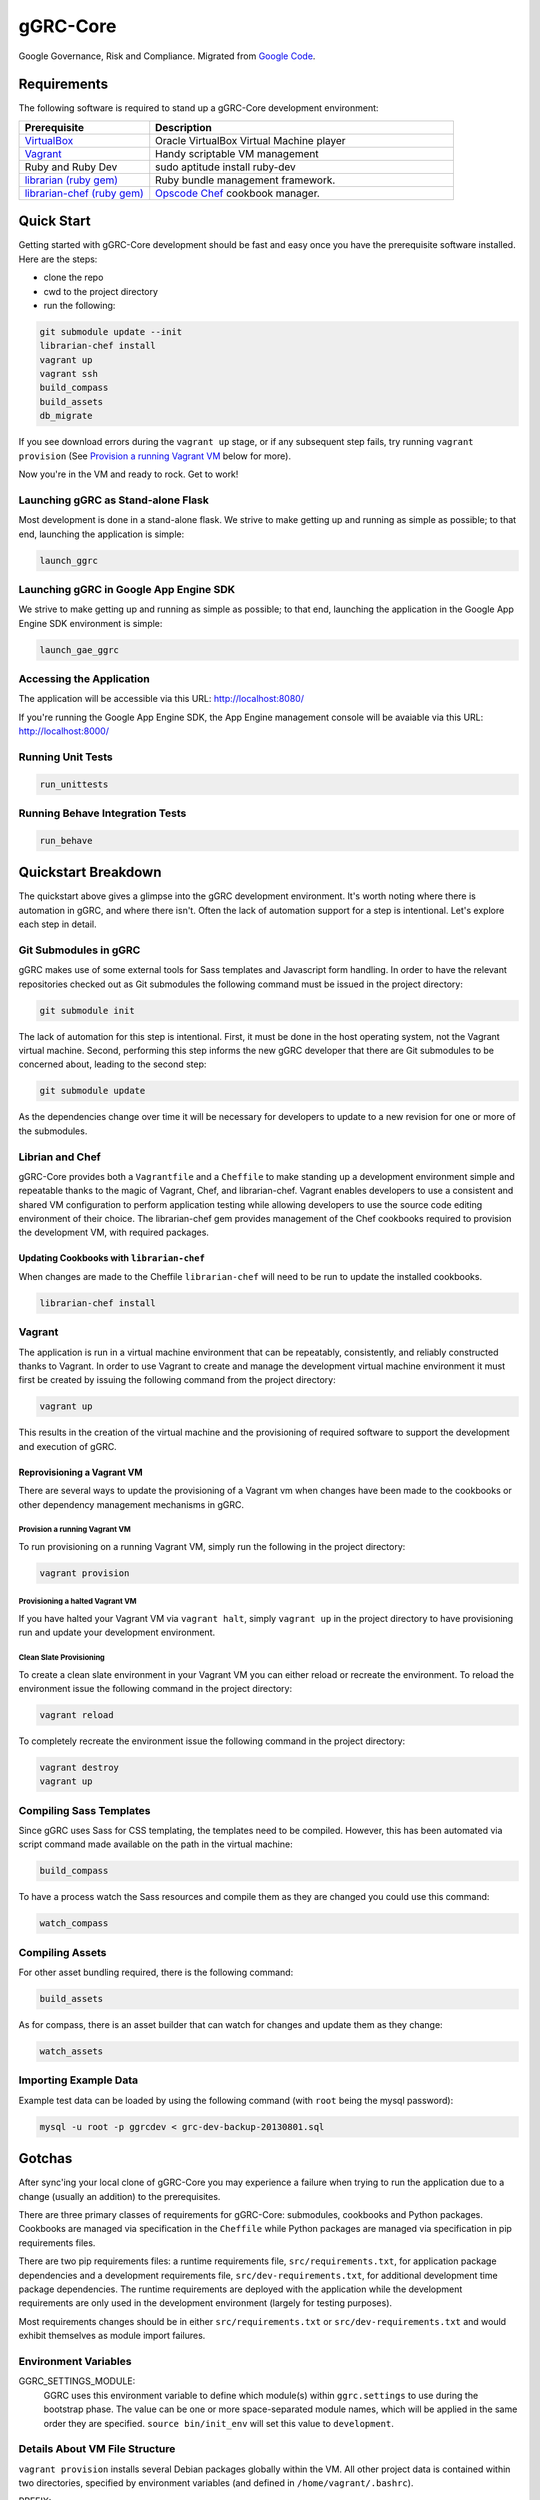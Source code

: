 *********
gGRC-Core
*********

Google Governance, Risk and Compliance. Migrated from `Google Code <https://code.google.com/p/ggrc-core>`_.

Requirements
============

The following software is required to stand up a gGRC-Core development
environment:

.. list-table::
   :widths: 30 70
   :header-rows: 1

   * - Prerequisite
     - Description
   * - `VirtualBox <https://www.virtualbox.org/>`_
     - Oracle VirtualBox Virtual Machine player
   * - `Vagrant <http://www.vagrantup.com/>`_
     - Handy scriptable VM management
   * - Ruby and Ruby Dev
     - sudo aptitude install ruby-dev
   * - `librarian (ruby gem) <http://rubygems.org/gems/librarian>`_
     - Ruby bundle management framework.
   * - `librarian-chef (ruby gem) <http://rubygems.org/gems/librarian-chef>`_
     - `Opscode Chef <http://www.opscode.com/chef/>`_ cookbook manager.

Quick Start
===========

Getting started with gGRC-Core development should be fast and easy once you
have the prerequisite software installed. Here are the steps:

* clone the repo
* cwd to the project directory
* run the following:

.. sourcecode:: bash

  git submodule update --init
  librarian-chef install
  vagrant up
  vagrant ssh
  build_compass
  build_assets
  db_migrate

If you see download errors during the ``vagrant up`` stage, or if any subsequent
step fails, try running ``vagrant provision`` (See `Provision a running Vagrant 
VM`_ below for more).

Now you're in the VM and ready to rock. Get to work!

Launching gGRC as Stand-alone Flask
-----------------------------------

Most development is done in a stand-alone flask. We strive to make getting up 
and running as simple as possible; to that end, launching the application is 
simple:

.. sourcecode:: bash

   launch_ggrc

Launching gGRC in Google App Engine SDK
---------------------------------------

We strive to make getting up and running as simple as possible; to that end,
launching the application in the Google App Engine SDK environment is simple:

.. sourcecode:: bash

   launch_gae_ggrc

Accessing the Application
-------------------------

The application will be accessible via this URL: http://localhost:8080/

If you're running the Google App Engine SDK, the App Engine management console
will be avaiable via this URL: http://localhost:8000/

Running Unit Tests
------------------

.. sourcecode:: bash

   run_unittests

Running Behave Integration Tests
--------------------------------

.. sourcecode:: bash

   run_behave

Quickstart Breakdown
====================

The quickstart above gives a glimpse into the gGRC development environment.
It's worth noting where there is automation in gGRC, and where there isn't.
Often the lack of automation support for a step is intentional. Let's explore
each step in detail.

Git Submodules in gGRC
----------------------

gGRC makes use of some external tools for Sass templates and Javascript form
handling. In order to have the relevant repositories checked out as Git
submodules the following command must be issued in the project directory:

.. sourcecode:: bash

  git submodule init

The lack of automation for this step is intentional. First, it must be done in
the host operating system, not the Vagrant virtual machine. Second, performing
this step informs the new gGRC developer that there are Git submodules to be
concerned about, leading to the second step:

.. sourcecode:: bash

  git submodule update

As the dependencies change over time it will be necessary for developers to
update to a new revision for one or more of the submodules. 

Librian and Chef
----------------

gGRC-Core provides both a ``Vagrantfile`` and a ``Cheffile`` to make standing
up a development environment simple and repeatable thanks to the magic of
Vagrant, Chef, and librarian-chef. Vagrant enables developers to use a
consistent and shared VM configuration to perform application testing while
allowing developers to use the source code editing environment of their choice.
The librarian-chef gem provides management of the Chef cookbooks required to
provision the development VM,  with required packages.

Updating Cookbooks with ``librarian-chef``
''''''''''''''''''''''''''''''''''''''''

When changes are made to the Cheffile ``librarian-chef`` will need to be run to
update the installed cookbooks.

.. sourcecode:: bash

  librarian-chef install

Vagrant
-------

The application is run in a virtual machine environment that can be repeatably,
consistently, and reliably constructed thanks to Vagrant. In order to use
Vagrant to create and manage the development virtual machine environment it
must first be created by issuing the following command from the project
directory:

.. sourcecode:: bash

  vagrant up

This results in the creation of the virtual machine and the provisioning of
required software to support the development and execution of gGRC.

Reprovisioning a Vagrant VM
'''''''''''''''''''''''''''

There are several ways to update the provisioning of a Vagrant vm when changes
have been made to the cookbooks or other dependency management mechanisms in
gGRC.

Provision a running Vagrant VM
^^^^^^^^^^^^^^^^^^^^^^^^^^^^^^

To run provisioning on a running Vagrant VM, simply run the following in the
project directory:

.. sourcecode:: bash

  vagrant provision

Provisioning a halted Vagrant VM
^^^^^^^^^^^^^^^^^^^^^^^^^^^^^^^^

If you have halted your Vagrant VM via ``vagrant halt``, simply ``vagrant up``
in the project directory to have provisioning run and update your development
environment.

Clean Slate Provisioning
^^^^^^^^^^^^^^^^^^^^^^^^

To create a clean slate environment in your Vagrant VM you can either reload or
recreate the environment. To reload the environment issue the following command
in the project directory:

.. sourcecode:: bash

  vagrant reload

To completely recreate the environment issue the following command in the
project directory:

.. sourcecode:: bash

  vagrant destroy
  vagrant up

Compiling Sass Templates
------------------------

Since gGRC uses Sass for CSS templating, the templates need to be compiled.
However, this has been automated via script command made available on the path
in the virtual machine:

.. sourcecode:: bash

  build_compass

To have a process watch the Sass resources and compile them as they are changed
you could use this command:

.. sourcecode:: bash

  watch_compass

Compiling Assets
----------------

For other asset bundling required, there is the following command:

.. sourcecode:: bash

  build_assets

As for compass, there is an asset builder that can watch for changes and update
them as they change:

.. sourcecode:: bash

  watch_assets

Importing Example Data
----------------------

Example test data can be loaded by using the following command (with ``root`` 
being the mysql password):

.. sourcecode:: bash

  mysql -u root -p ggrcdev < grc-dev-backup-20130801.sql

Gotchas
=======

After sync'ing your local clone of gGRC-Core you may experience a failure when
trying to run the application due to a change (usually an addition) to the
prerequisites. 

There are three primary classes of requirements for gGRC-Core: submodules,
cookbooks and Python packages. Cookbooks are managed via specification in the
``Cheffile`` while Python packages are managed via specification in pip
requirements files.

There are two pip requirements files: a runtime requirements file,
``src/requirements.txt``, for application package dependencies and a
development requirements file, ``src/dev-requirements.txt``, for additional
development time package dependencies. The runtime requirements are deployed
with the application while the development requirements are only used in the
development environment (largely for testing purposes).

Most requirements changes should be in either ``src/requirements.txt`` or
``src/dev-requirements.txt`` and would exhibit themselves as module import
failures.

Environment Variables
---------------------

GGRC_SETTINGS_MODULE:
  GGRC uses this environment variable to define which module(s) within
  ``ggrc.settings`` to use during the bootstrap phase.  The value can be one
  or more space-separated module names, which will be applied in the same
  order they are specified.  ``source bin/init_env`` will set this value to
  ``development``.

Details About VM File Structure
-------------------------------

``vagrant provision`` installs several Debian packages globally within the
VM.  All other project data is contained within two directories, specified by
environment variables (and defined in ``/home/vagrant/.bashrc``).

PREFIX:
  Points at root directory of the Git repository, and is automatically
  detected if not present.

DEV_PREFIX:
  Points at a directory containing ``tmp`` and ``opt`` directories.  If not
  defined, ``DEV_PREFIX`` defaults to the value of ``PREFIX``.  (In the VM,
  it is defined to ``/vagrant-dev`` to avoid slowdown caused by the shared
  filesystem at ``/vagrant``.)

Changes to Requirements Files
-----------------------------

The first thing to try to resolve issues due to missing prerequisites is to
issue is the following command from within the project directory in the host
operating system (what you're running the VM on):

.. sourcecode:: bash

   vagrant provision

This will prompt vagrant to run the Chef provisioner. The result of this
command *should* be an update Python virtualenv containing the Python packages
required by the application as well as any new development package
requirements. However, this may not be the case and you may experience a
provisioning failure due to a change to ``Cheffile``.

Running ``vagrant provision`` will run the following in the VM to update the
development environment.

.. sourcecode:: bash

   make
   pip install -r src/dev-requirements.txt
   pip install --no-deps -r src/requirements.txt

Note that if you're using ``launch_gae_ggrc``, then changes to
``src/requirements.txt`` will require rebuilding the ``src/packages.zip`` via
``make appengine_packages_zip``.  (This is also handled by the ``make`` step
run via ``vagrant provision``.

Cheffile Changes
----------------

The addition of cookbooks to the project prerequisites can lead to provisioning
failures. The solution is to update the cookbooks in the ``cookbooks``
directory by issuing the following commands from within the project directory:

.. sourcecode:: bash

   librarian-chef install
   vagrant provision

Changes to ``site-cookbooks``
-----------------------------

Changes to the recipes defined by gGRC itself can also lead to errors. The
solution is to reprovision the Vagrant VM:

.. sourcecode:: bash

  vagrant provision

Git Submodule Changes
---------------------

A change in the git submodules required by the project could also lead to
errors, particularly in the front-end HTML portion of the application. The
solution is to update the submodules:

.. sourcecode:: bash

  git submodule update

Given that Sass and Javascript related projects are included in the submodule
requirements of gGRC, it may also be necessary to rebuild the Sass and other
web assets:

.. sourcecode:: bash

  build_compass
  build_assets

Copyright Notice
============
Copyright (C) 2013 Google Inc., authors, and contributors <see AUTHORS file>
Licensed under http://www.apache.org/licenses/LICENSE-2.0 <see LICENSE file>
